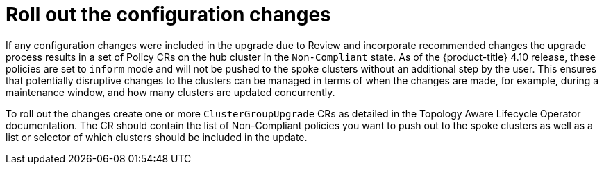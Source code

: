// Module included in the following assemblies:
//
// *scalability_and_performance/ztp-deploying-disconnected.adoc

:_content-type: CONCEPT
[id="ztp-roll-out-the-configuration-changes_{context}"]
= Roll out the configuration changes

If any configuration changes were included in the upgrade due to Review and incorporate
recommended changes the upgrade process results in a set of Policy CRs on the hub cluster
in the `Non-Compliant` state. As of the {product-title} 4.10 release, these policies are set
to `inform` mode and will not be pushed to the spoke clusters without an additional step by
the user. This ensures that potentially disruptive changes to the clusters can be managed in
terms of when the changes are made, for example, during a maintenance window, and how many
clusters are updated concurrently.

To roll out the changes create one or more `ClusterGroupUpgrade` CRs as detailed in the
Topology Aware Lifecycle Operator documentation. The CR should contain the list of
Non-Compliant policies you want to push out to the spoke clusters as well as a list or
selector of which clusters should be included in the update.
